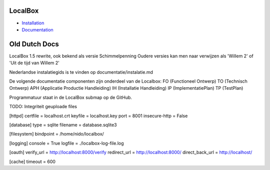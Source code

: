 LocalBox
********

* `Installation <https://2ek.github.io/LoxBox15/docs/installation.html>`_
* `Documentation <https://2ek.github.io/LoxBox15/>`_






Old Dutch Docs
**************
LocalBox 1.5 rewrite, ook bekend als versie Schimmelpenning
Oudere versies kan men naar verwijzen als 'Willem 2' of 'Uit de tijd van Willem 2'

Nederlandse instalatiegids is te vinden op documentatie/instalatie.md


De volgende documentatie componenten zijn onderdeel van de Localbox:
FO  (Functioneel Ontwerp)
TO  (Technisch Ontwerp)
APH (Applicatie Productie Handleiding)
IH  (Installatie Handleiding)
IP  (ImplementatiePlan)
TP  (TestPlan)

Programmatuur staat in de LocalBox submap op de GitHub.


TODO: Integriteit geuploade files

[httpd]
certfile = localhost.crt
keyfile = localhost.key
port = 8001
insecure-http = False

[database]
type = sqlite
filename = database.sqlite3

[filesystem]
bindpoint = /home/nido/localbox/

[logging]
console = True
logfile = ./localbox-log-file.log

[oauth]
verify_url = http://localhost:8000/verify
redirect_url = http://localhost:8000/
direct_back_url = http://localhost/

[cache]
timeout = 600